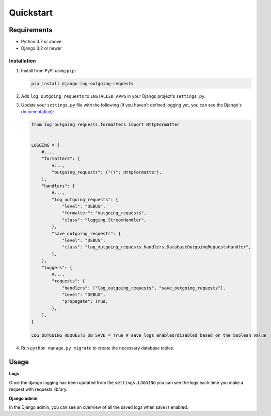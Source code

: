 ==========
Quickstart
==========

Requirements
------------

* Python 3.7 or above
* Django 3.2 or newer

Installation
============

#.  Install from PyPI using ``pip``:

    .. code-block:: bash

        pip install django-log-outgoing-requests

#.  Add ``log_outgoing_requests`` to ``INSTALLED_APPS`` in your Django 
    project's ``settings.py``.

#.  Update your ``settings.py`` file with the following (if you haven't defined 
    logging yet, you can see the Django's `documentation`_):

    .. code-block:: python

        from log_outgoing_requests.formatters import HttpFormatter


        LOGGING = {
            #...,
            "formatters": {
                #...,
                "outgoing_requests": {"()": HttpFormatter},
            },
            "handlers": {
                #...,
                "log_outgoing_requests": {
                    "level": "DEBUG",
                    "formatter": "outgoing_requests",
                    "class": "logging.StreamHandler",
                },
                "save_outgoing_requests": {
                    "level": "DEBUG",
                    "class": "log_outgoing_requests.handlers.DatabaseOutgoingRequestsHandler",
                },
            },
            "loggers": {
                #...,
                "requests": {
                    "handlers": ["log_outgoing_requests", "save_outgoing_requests"],
                    "level": "DEBUG",
                    "propagate": True,
                },
            },
        }

        LOG_OUTGOING_REQUESTS_DB_SAVE = True # save logs enabled/disabled based on the boolean value

#.  Run ``python manage.py migrate`` to create the necessary database tables.

Usage
-----
**Logs**

Once the django logging has been updated from the ``settings.LOGGING`` you can see the logs each time 
you make a request with requests library.

**Django admin**

In the Django admin, you can see an overview of all the saved logs when save is enabled.

.. _`documentation`: https://docs.djangoproject.com/en/4.1/topics/logging/